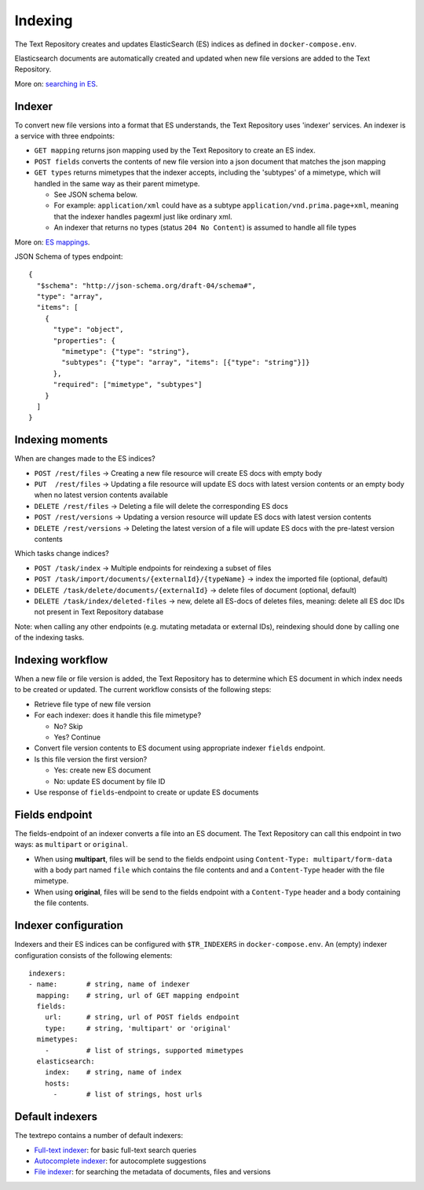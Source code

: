 .. |tr| replace:: Text Repository

Indexing
========

The |tr| creates and updates ElasticSearch (ES) indices as defined in ``docker-compose.env``.

Elasticsearch documents are automatically created and updated when new file versions are added to the |TR|.

More on: `searching in ES <https://www.elastic.co/guide/en/elastic-stack/current/index.html>`_.

Indexer
-------

To convert new file versions into a format that ES understands, the |tr| uses 'indexer' services.
An indexer is a service with three endpoints:

- ``GET mapping`` returns json mapping used by the |tr| to create an ES index.
- ``POST fields`` converts the contents of new file version into a json document that matches the json mapping
- ``GET types`` returns mimetypes that the indexer accepts, including the 'subtypes' of a mimetype, which will handled in the same way as their parent mimetype.

  - See JSON schema below.
  - For example: ``application/xml`` could have as a subtype ``application/vnd.prima.page+xml``, meaning that the indexer handles pagexml just like ordinary xml.
  - An indexer that returns no types (status ``204 No Content``) is assumed to handle all file types

More on: `ES mappings <https://www.elastic.co/guide/en/elasticsearch/reference/current/mapping.html>`_.

JSON Schema of types endpoint: ::

  {
    "$schema": "http://json-schema.org/draft-04/schema#",
    "type": "array",
    "items": [
      {
        "type": "object",
        "properties": {
          "mimetype": {"type": "string"},
          "subtypes": {"type": "array", "items": [{"type": "string"}]}
        },
        "required": ["mimetype", "subtypes"]
      }
    ]
  }

Indexing moments
----------------

When are changes made to the ES indices?

- ``POST /rest/files``      -> Creating a new file resource will create ES docs with empty body
- ``PUT  /rest/files``      -> Updating a file resource will update ES docs with latest version contents or an empty body when no latest version contents available
- ``DELETE /rest/files``    -> Deleting a file will delete the corresponding ES docs
- ``POST /rest/versions``   -> Updating a version resource will update ES docs with latest version contents
- ``DELETE /rest/versions`` -> Deleting the latest version of a file will update ES docs with the pre-latest version contents

Which tasks change indices?

- ``POST /task/index``      -> Multiple endpoints for reindexing a subset of files
- ``POST /task/import/documents/{externalId}/{typeName}`` -> index the imported file (optional, default)
- ``DELETE /task/delete/documents/{externalId}`` -> delete files of document (optional, default)
- ``DELETE /task/index/deleted-files`` -> new, delete all ES-docs of deletes files, meaning: delete all ES doc IDs not present in |tr| database

Note: when calling any other endpoints (e.g. mutating metadata or external IDs), reindexing should done by calling one of the indexing tasks.

Indexing workflow
-----------------

When a new file or file version is added, the |tr| has to determine which ES document in which index needs to be created or updated. The current workflow consists of the following steps:

- Retrieve file type of new file version
- For each indexer: does it handle this file mimetype?

  - No? Skip
  - Yes? Continue

- Convert file version contents to ES document using appropriate indexer ``fields`` endpoint.
- Is this file version the first version?

  - Yes: create new ES document
  - No: update ES document by file ID

- Use response of ``fields``-endpoint to create or update ES documents

Fields endpoint
---------------

The fields-endpoint of an indexer converts a file into an ES document. The |tr| can call this endpoint in two ways: as ``multipart`` or ``original``.

- When using **multipart**, files will be send to the fields endpoint using ``Content-Type: multipart/form-data`` with a body part named ``file`` which contains the file contents and and a ``Content-Type`` header with the file mimetype.
- When using **original**, files will be send to the fields endpoint with a ``Content-Type`` header and a body containing the file contents.

Indexer configuration
---------------------

Indexers and their ES indices can be configured with ``$TR_INDEXERS`` in  ``docker-compose.env``. An (empty) indexer configuration consists of the following elements: ::

  indexers:
  - name:       # string, name of indexer
    mapping:    # string, url of GET mapping endpoint
    fields:
      url:      # string, url of POST fields endpoint
      type:     # string, 'multipart' or 'original'
    mimetypes:
      -         # list of strings, supported mimetypes
    elasticsearch:
      index:    # string, name of index
      hosts:
        -       # list of strings, host urls


Default indexers
----------------

The textrepo contains a number of default indexers:

- `Full-text indexer <https://github.com/knaw-huc/textrepo/tree/master/elasticsearch/full-text>`_: for basic full-text search queries
- `Autocomplete indexer <https://github.com/knaw-huc/textrepo/tree/master/elasticsearch/autocomplete>`_: for autocomplete suggestions
- `File indexer <https://github.com/knaw-huc/textrepo/tree/master/elasticsearch/file>`_: for searching the metadata of documents, files and versions
